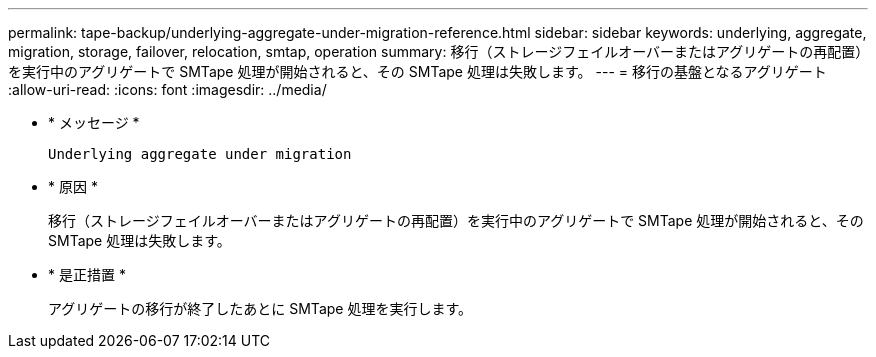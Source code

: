 ---
permalink: tape-backup/underlying-aggregate-under-migration-reference.html 
sidebar: sidebar 
keywords: underlying, aggregate, migration, storage, failover, relocation, smtap, operation 
summary: 移行（ストレージフェイルオーバーまたはアグリゲートの再配置）を実行中のアグリゲートで SMTape 処理が開始されると、その SMTape 処理は失敗します。 
---
= 移行の基盤となるアグリゲート
:allow-uri-read: 
:icons: font
:imagesdir: ../media/


* * メッセージ *
+
`Underlying aggregate under migration`

* * 原因 *
+
移行（ストレージフェイルオーバーまたはアグリゲートの再配置）を実行中のアグリゲートで SMTape 処理が開始されると、その SMTape 処理は失敗します。

* * 是正措置 *
+
アグリゲートの移行が終了したあとに SMTape 処理を実行します。


